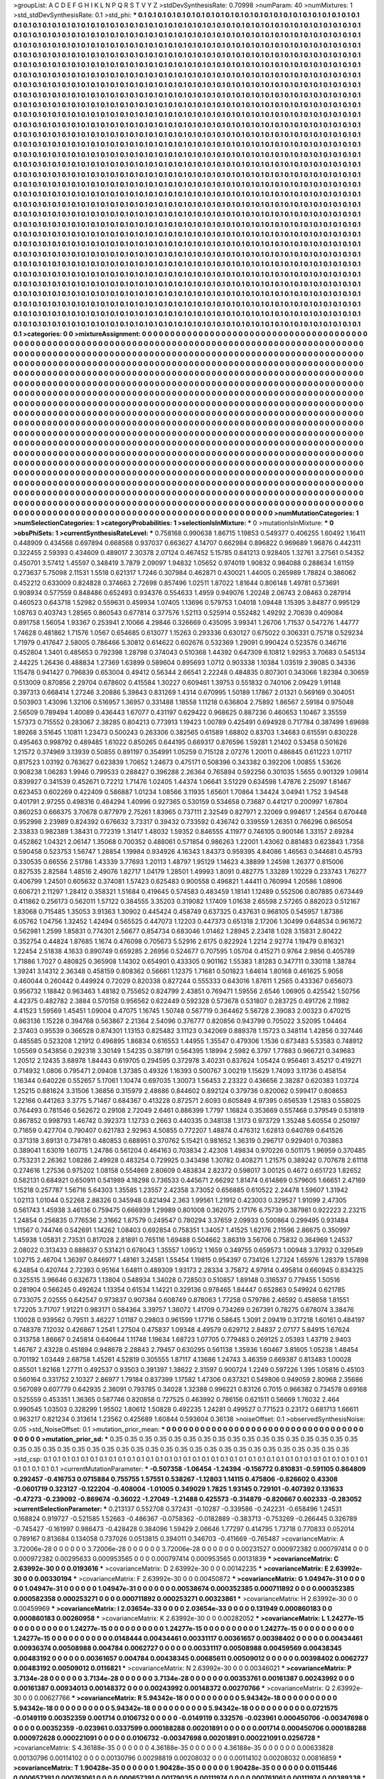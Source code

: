 >groupList:
A C D E F G H I K L
N P Q R S T V Y Z 
>stdDevSynthesisRate:
0.70998 
>numParam:
40
>numMixtures:
1
>std_stdDevSynthesisRate:
0.1
>std_phi:
***
0.1 0.1 0.1 0.1 0.1 0.1 0.1 0.1 0.1 0.1
0.1 0.1 0.1 0.1 0.1 0.1 0.1 0.1 0.1 0.1
0.1 0.1 0.1 0.1 0.1 0.1 0.1 0.1 0.1 0.1
0.1 0.1 0.1 0.1 0.1 0.1 0.1 0.1 0.1 0.1
0.1 0.1 0.1 0.1 0.1 0.1 0.1 0.1 0.1 0.1
0.1 0.1 0.1 0.1 0.1 0.1 0.1 0.1 0.1 0.1
0.1 0.1 0.1 0.1 0.1 0.1 0.1 0.1 0.1 0.1
0.1 0.1 0.1 0.1 0.1 0.1 0.1 0.1 0.1 0.1
0.1 0.1 0.1 0.1 0.1 0.1 0.1 0.1 0.1 0.1
0.1 0.1 0.1 0.1 0.1 0.1 0.1 0.1 0.1 0.1
0.1 0.1 0.1 0.1 0.1 0.1 0.1 0.1 0.1 0.1
0.1 0.1 0.1 0.1 0.1 0.1 0.1 0.1 0.1 0.1
0.1 0.1 0.1 0.1 0.1 0.1 0.1 0.1 0.1 0.1
0.1 0.1 0.1 0.1 0.1 0.1 0.1 0.1 0.1 0.1
0.1 0.1 0.1 0.1 0.1 0.1 0.1 0.1 0.1 0.1
0.1 0.1 0.1 0.1 0.1 0.1 0.1 0.1 0.1 0.1
0.1 0.1 0.1 0.1 0.1 0.1 0.1 0.1 0.1 0.1
0.1 0.1 0.1 0.1 0.1 0.1 0.1 0.1 0.1 0.1
0.1 0.1 0.1 0.1 0.1 0.1 0.1 0.1 0.1 0.1
0.1 0.1 0.1 0.1 0.1 0.1 0.1 0.1 0.1 0.1
0.1 0.1 0.1 0.1 0.1 0.1 0.1 0.1 0.1 0.1
0.1 0.1 0.1 0.1 0.1 0.1 0.1 0.1 0.1 0.1
0.1 0.1 0.1 0.1 0.1 0.1 0.1 0.1 0.1 0.1
0.1 0.1 0.1 0.1 0.1 0.1 0.1 0.1 0.1 0.1
0.1 0.1 0.1 0.1 0.1 0.1 0.1 0.1 0.1 0.1
0.1 0.1 0.1 0.1 0.1 0.1 0.1 0.1 0.1 0.1
0.1 0.1 0.1 0.1 0.1 0.1 0.1 0.1 0.1 0.1
0.1 0.1 0.1 0.1 0.1 0.1 0.1 0.1 0.1 0.1
0.1 0.1 0.1 0.1 0.1 0.1 0.1 0.1 0.1 0.1
0.1 0.1 0.1 0.1 0.1 0.1 0.1 0.1 0.1 0.1
0.1 0.1 0.1 0.1 0.1 0.1 0.1 0.1 0.1 0.1
0.1 0.1 0.1 0.1 0.1 0.1 0.1 0.1 0.1 0.1
0.1 0.1 0.1 0.1 0.1 0.1 0.1 0.1 0.1 0.1
0.1 0.1 0.1 0.1 0.1 0.1 0.1 0.1 0.1 0.1
0.1 0.1 0.1 0.1 0.1 0.1 0.1 0.1 0.1 0.1
0.1 0.1 0.1 0.1 0.1 0.1 0.1 0.1 0.1 0.1
0.1 0.1 0.1 0.1 0.1 0.1 0.1 0.1 0.1 0.1
0.1 0.1 0.1 0.1 0.1 0.1 0.1 0.1 0.1 0.1
0.1 0.1 0.1 0.1 0.1 0.1 0.1 0.1 0.1 0.1
0.1 0.1 0.1 0.1 0.1 0.1 0.1 0.1 0.1 0.1
0.1 0.1 0.1 0.1 0.1 0.1 0.1 0.1 0.1 0.1
0.1 0.1 0.1 0.1 0.1 0.1 0.1 0.1 0.1 0.1
0.1 0.1 0.1 0.1 0.1 0.1 0.1 0.1 0.1 0.1
0.1 0.1 0.1 0.1 0.1 0.1 0.1 0.1 0.1 0.1
0.1 0.1 0.1 0.1 0.1 0.1 0.1 0.1 0.1 0.1
0.1 0.1 0.1 0.1 0.1 0.1 0.1 0.1 0.1 0.1
0.1 0.1 0.1 0.1 0.1 0.1 0.1 0.1 0.1 0.1
0.1 0.1 0.1 0.1 0.1 0.1 0.1 0.1 0.1 0.1
0.1 0.1 0.1 0.1 0.1 0.1 0.1 0.1 0.1 0.1
0.1 0.1 0.1 0.1 0.1 0.1 0.1 0.1 0.1 0.1
0.1 0.1 0.1 0.1 0.1 0.1 0.1 0.1 0.1 0.1
0.1 0.1 0.1 0.1 0.1 0.1 0.1 0.1 0.1 0.1
0.1 0.1 0.1 0.1 0.1 0.1 0.1 0.1 0.1 0.1
0.1 0.1 0.1 0.1 0.1 0.1 0.1 0.1 0.1 0.1
0.1 0.1 0.1 0.1 0.1 0.1 0.1 0.1 0.1 0.1
0.1 0.1 0.1 0.1 0.1 0.1 0.1 0.1 0.1 0.1
0.1 0.1 0.1 0.1 0.1 0.1 0.1 0.1 0.1 0.1
0.1 0.1 0.1 0.1 0.1 0.1 0.1 0.1 0.1 0.1
0.1 0.1 0.1 0.1 0.1 0.1 0.1 0.1 0.1 0.1
0.1 0.1 0.1 0.1 0.1 0.1 0.1 0.1 0.1 0.1
0.1 0.1 0.1 0.1 0.1 0.1 0.1 0.1 0.1 0.1
0.1 0.1 0.1 0.1 0.1 0.1 0.1 0.1 0.1 0.1
0.1 0.1 0.1 0.1 0.1 0.1 0.1 0.1 0.1 0.1
0.1 0.1 0.1 0.1 0.1 0.1 0.1 0.1 0.1 0.1
0.1 0.1 0.1 0.1 0.1 0.1 0.1 0.1 0.1 0.1
0.1 0.1 0.1 0.1 0.1 0.1 0.1 0.1 0.1 0.1
0.1 0.1 0.1 0.1 0.1 0.1 0.1 0.1 0.1 0.1
0.1 0.1 0.1 0.1 0.1 0.1 0.1 0.1 0.1 0.1
0.1 0.1 0.1 0.1 0.1 0.1 0.1 0.1 0.1 0.1
0.1 0.1 0.1 0.1 0.1 0.1 0.1 0.1 0.1 0.1
0.1 0.1 0.1 0.1 0.1 0.1 0.1 0.1 0.1 0.1
0.1 0.1 0.1 0.1 0.1 0.1 0.1 0.1 0.1 0.1
0.1 0.1 0.1 0.1 0.1 0.1 0.1 0.1 0.1 0.1
0.1 0.1 0.1 0.1 0.1 0.1 0.1 0.1 0.1 0.1
0.1 0.1 0.1 0.1 0.1 0.1 0.1 0.1 0.1 0.1
0.1 0.1 0.1 0.1 0.1 0.1 0.1 0.1 0.1 0.1
0.1 0.1 0.1 0.1 0.1 0.1 0.1 0.1 0.1 0.1
0.1 0.1 0.1 0.1 0.1 0.1 0.1 0.1 0.1 0.1
0.1 0.1 0.1 0.1 0.1 0.1 0.1 0.1 0.1 0.1
0.1 0.1 0.1 0.1 0.1 0.1 0.1 0.1 0.1 0.1
0.1 0.1 0.1 0.1 0.1 0.1 0.1 0.1 0.1 0.1
0.1 0.1 0.1 0.1 0.1 0.1 0.1 0.1 0.1 0.1
0.1 0.1 0.1 0.1 0.1 0.1 0.1 0.1 0.1 0.1
0.1 0.1 0.1 0.1 0.1 0.1 0.1 0.1 0.1 0.1
0.1 0.1 0.1 0.1 0.1 0.1 0.1 0.1 0.1 0.1
0.1 0.1 0.1 0.1 0.1 0.1 0.1 0.1 0.1 0.1
0.1 0.1 0.1 0.1 0.1 0.1 0.1 0.1 0.1 0.1
0.1 0.1 0.1 0.1 0.1 0.1 0.1 0.1 0.1 0.1
0.1 0.1 0.1 0.1 0.1 0.1 0.1 0.1 0.1 0.1
0.1 0.1 0.1 0.1 0.1 0.1 0.1 0.1 0.1 0.1
0.1 0.1 0.1 0.1 0.1 0.1 0.1 0.1 0.1 0.1
0.1 0.1 0.1 0.1 0.1 0.1 0.1 0.1 0.1 0.1
0.1 0.1 0.1 0.1 0.1 0.1 0.1 0.1 0.1 0.1
0.1 0.1 0.1 0.1 0.1 0.1 0.1 0.1 0.1 0.1
0.1 0.1 0.1 0.1 0.1 0.1 0.1 0.1 0.1 0.1
0.1 0.1 0.1 0.1 0.1 0.1 0.1 0.1 0.1 0.1
0.1 0.1 0.1 0.1 0.1 0.1 0.1 0.1 0.1 0.1
0.1 0.1 0.1 0.1 0.1 0.1 0.1 0.1 0.1 0.1
0.1 0.1 0.1 0.1 0.1 0.1 0.1 0.1 0.1 0.1
0.1 0.1 0.1 0.1 0.1 0.1 0.1 0.1 0.1 0.1
0.1 0.1 0.1 0.1 0.1 0.1 0.1 0.1 0.1 0.1
0.1 0.1 0.1 0.1 0.1 0.1 0.1 0.1 0.1 0.1
0.1 0.1 0.1 0.1 0.1 0.1 0.1 0.1 0.1 0.1
0.1 0.1 0.1 0.1 0.1 0.1 0.1 0.1 0.1 0.1
0.1 0.1 0.1 0.1 0.1 0.1 0.1 0.1 0.1 0.1
0.1 0.1 0.1 0.1 0.1 0.1 0.1 0.1 0.1 0.1
0.1 0.1 0.1 0.1 0.1 0.1 0.1 0.1 0.1 0.1
0.1 0.1 0.1 0.1 0.1 0.1 0.1 0.1 0.1 0.1
0.1 0.1 0.1 0.1 0.1 0.1 0.1 0.1 0.1 0.1
0.1 0.1 0.1 0.1 0.1 0.1 0.1 0.1 0.1 0.1
0.1 0.1 0.1 0.1 0.1 0.1 0.1 0.1 0.1 0.1
0.1 0.1 0.1 0.1 0.1 0.1 0.1 0.1 0.1 0.1
0.1 0.1 0.1 0.1 0.1 0.1 0.1 0.1 0.1 0.1
0.1 0.1 0.1 0.1 0.1 0.1 0.1 0.1 0.1 0.1
>categories:
0 0
>mixtureAssignment:
0 0 0 0 0 0 0 0 0 0 0 0 0 0 0 0 0 0 0 0 0 0 0 0 0 0 0 0 0 0 0 0 0 0 0 0 0 0 0 0 0 0 0 0 0 0 0 0 0 0
0 0 0 0 0 0 0 0 0 0 0 0 0 0 0 0 0 0 0 0 0 0 0 0 0 0 0 0 0 0 0 0 0 0 0 0 0 0 0 0 0 0 0 0 0 0 0 0 0 0
0 0 0 0 0 0 0 0 0 0 0 0 0 0 0 0 0 0 0 0 0 0 0 0 0 0 0 0 0 0 0 0 0 0 0 0 0 0 0 0 0 0 0 0 0 0 0 0 0 0
0 0 0 0 0 0 0 0 0 0 0 0 0 0 0 0 0 0 0 0 0 0 0 0 0 0 0 0 0 0 0 0 0 0 0 0 0 0 0 0 0 0 0 0 0 0 0 0 0 0
0 0 0 0 0 0 0 0 0 0 0 0 0 0 0 0 0 0 0 0 0 0 0 0 0 0 0 0 0 0 0 0 0 0 0 0 0 0 0 0 0 0 0 0 0 0 0 0 0 0
0 0 0 0 0 0 0 0 0 0 0 0 0 0 0 0 0 0 0 0 0 0 0 0 0 0 0 0 0 0 0 0 0 0 0 0 0 0 0 0 0 0 0 0 0 0 0 0 0 0
0 0 0 0 0 0 0 0 0 0 0 0 0 0 0 0 0 0 0 0 0 0 0 0 0 0 0 0 0 0 0 0 0 0 0 0 0 0 0 0 0 0 0 0 0 0 0 0 0 0
0 0 0 0 0 0 0 0 0 0 0 0 0 0 0 0 0 0 0 0 0 0 0 0 0 0 0 0 0 0 0 0 0 0 0 0 0 0 0 0 0 0 0 0 0 0 0 0 0 0
0 0 0 0 0 0 0 0 0 0 0 0 0 0 0 0 0 0 0 0 0 0 0 0 0 0 0 0 0 0 0 0 0 0 0 0 0 0 0 0 0 0 0 0 0 0 0 0 0 0
0 0 0 0 0 0 0 0 0 0 0 0 0 0 0 0 0 0 0 0 0 0 0 0 0 0 0 0 0 0 0 0 0 0 0 0 0 0 0 0 0 0 0 0 0 0 0 0 0 0
0 0 0 0 0 0 0 0 0 0 0 0 0 0 0 0 0 0 0 0 0 0 0 0 0 0 0 0 0 0 0 0 0 0 0 0 0 0 0 0 0 0 0 0 0 0 0 0 0 0
0 0 0 0 0 0 0 0 0 0 0 0 0 0 0 0 0 0 0 0 0 0 0 0 0 0 0 0 0 0 0 0 0 0 0 0 0 0 0 0 0 0 0 0 0 0 0 0 0 0
0 0 0 0 0 0 0 0 0 0 0 0 0 0 0 0 0 0 0 0 0 0 0 0 0 0 0 0 0 0 0 0 0 0 0 0 0 0 0 0 0 0 0 0 0 0 0 0 0 0
0 0 0 0 0 0 0 0 0 0 0 0 0 0 0 0 0 0 0 0 0 0 0 0 0 0 0 0 0 0 0 0 0 0 0 0 0 0 0 0 0 0 0 0 0 0 0 0 0 0
0 0 0 0 0 0 0 0 0 0 0 0 0 0 0 0 0 0 0 0 0 0 0 0 0 0 0 0 0 0 0 0 0 0 0 0 0 0 0 0 0 0 0 0 0 0 0 0 0 0
0 0 0 0 0 0 0 0 0 0 0 0 0 0 0 0 0 0 0 0 0 0 0 0 0 0 0 0 0 0 0 0 0 0 0 0 0 0 0 0 0 0 0 0 0 0 0 0 0 0
0 0 0 0 0 0 0 0 0 0 0 0 0 0 0 0 0 0 0 0 0 0 0 0 0 0 0 0 0 0 0 0 0 0 0 0 0 0 0 0 0 0 0 0 0 0 0 0 0 0
0 0 0 0 0 0 0 0 0 0 0 0 0 0 0 0 0 0 0 0 0 0 0 0 0 0 0 0 0 0 0 0 0 0 0 0 0 0 0 0 0 0 0 0 0 0 0 0 0 0
0 0 0 0 0 0 0 0 0 0 0 0 0 0 0 0 0 0 0 0 0 0 0 0 0 0 0 0 0 0 0 0 0 0 0 0 0 0 0 0 0 0 0 0 0 0 0 0 0 0
0 0 0 0 0 0 0 0 0 0 0 0 0 0 0 0 0 0 0 0 0 0 0 0 0 0 0 0 0 0 0 0 0 0 0 0 0 0 0 0 0 0 0 0 0 0 0 0 0 0
0 0 0 0 0 0 0 0 0 0 0 0 0 0 0 0 0 0 0 0 0 0 0 0 0 0 0 0 0 0 0 0 0 0 0 0 0 0 0 0 0 0 0 0 0 0 0 0 0 0
0 0 0 0 0 0 0 0 0 0 0 0 0 0 0 0 0 0 0 0 0 0 0 0 0 0 0 0 0 0 0 0 0 0 0 0 0 0 0 0 0 0 0 0 0 0 0 0 0 0
0 0 0 0 0 0 0 0 0 0 0 0 0 0 0 0 0 0 0 0 0 0 0 0 0 0 0 0 0 0 0 0 0 0 0 0 0 0 0 0 
>numMutationCategories:
1
>numSelectionCategories:
1
>categoryProbabilities:
1 
>selectionIsInMixture:
***
0 
>mutationIsInMixture:
***
0 
>obsPhiSets:
1
>currentSynthesisRateLevel:
***
0.758168 0.990638 1.86715 1.19853 0.549377 0.406255 1.60492 1.16411 0.448909 0.434568
0.697894 0.668568 0.937037 0.663627 4.14707 0.662984 0.896822 0.969689 1.96876 0.442311
0.322455 2.59393 0.434609 0.489017 2.30378 2.07124 0.467452 5.15785 0.841213 0.928405
1.32761 3.27561 0.54352 0.450701 3.57412 1.45597 0.348419 3.7879 2.09097 1.94832
1.05652 0.974019 1.90832 0.984088 0.288634 1.61159 0.273637 5.75098 2.11531 1.5518
0.621317 1.7246 0.307984 0.462871 0.430021 1.44005 0.265989 1.78824 0.386062 0.452212
0.633009 0.824828 0.374663 2.72698 0.857496 1.02511 1.87022 1.81644 0.806148 1.49781
0.573691 0.908934 0.577559 0.848486 0.652493 0.934376 0.554633 1.4959 0.949076 1.20248
2.06743 2.08463 0.287914 0.460523 0.643718 1.52982 0.559631 0.459934 1.07405 1.13696
0.579753 1.04018 1.09448 1.15395 3.84877 0.995129 1.08763 0.403743 1.28565 0.860543
0.677814 0.377576 1.52113 0.525914 0.552482 1.49292 2.70639 0.409084 0.891758 1.56054
1.93367 0.253941 2.10066 4.29846 0.326669 0.435095 3.99341 1.26706 1.71537 0.547276
1.44777 1.74628 0.481862 1.71576 1.0567 0.654685 0.613077 1.15263 0.293336 0.630127
0.675022 0.306331 0.75718 0.529234 1.71979 0.417647 2.58005 0.786466 5.30812 0.614622
0.602676 0.532369 1.29091 0.990424 0.523576 0.346716 0.452804 1.3401 0.485653 0.792398
1.28798 0.374043 0.510368 1.44392 0.647309 6.10812 1.92953 3.70683 0.545134 2.44225
1.26436 0.488834 1.27369 1.63899 0.589604 0.895693 1.0712 0.903338 1.10384 1.03519
2.39085 0.34336 1.15478 0.941427 0.796839 0.653004 0.49412 0.56344 2.66541 2.22248
0.484835 0.807301 0.343066 1.82384 0.30659 0.513009 0.870856 2.29704 0.678602 0.415584
1.30227 0.609461 1.39753 0.551832 0.740106 2.09429 1.91148 0.397313 0.668414 1.27246
3.20886 5.39843 0.831269 1.4314 0.670995 1.50189 1.17867 2.01321 0.569169 0.304051
0.503903 1.43096 1.32106 0.516957 1.36957 0.331488 1.18558 1.11218 0.636804 2.75892
1.86567 2.59184 0.975048 2.56509 0.789494 1.40089 0.436443 1.67077 0.431197 0.629422
0.968625 0.887236 0.460653 1.10467 3.35559 1.57373 0.715552 0.283067 2.38285 0.804213
0.773913 1.19423 1.00789 0.425491 0.694928 0.717784 0.387499 1.69698 1.89268 3.51645
1.10811 1.23473 0.500243 0.263306 0.382565 0.61589 1.68802 0.83703 1.34683 0.615591
0.830228 0.495463 0.998792 0.489485 1.61022 0.850265 0.644195 0.669317 0.876596 1.59281
1.21402 0.53458 0.501626 1.21572 0.374969 3.13939 0.50855 0.891197 0.354991 1.05259
0.715128 2.07276 1.20011 0.486845 0.611223 1.07117 0.817523 1.03192 0.763627 0.623839
1.70652 1.24673 0.475171 0.508396 0.343382 0.392206 1.00855 1.53626 0.908238 1.06283
1.9946 0.799533 0.288427 0.396288 2.26364 0.765894 0.592256 0.301035 1.5655 0.901329
1.09814 0.839927 0.341539 0.452671 0.72212 1.71476 1.02405 1.44374 1.06641 3.51229
0.634598 1.47876 2.25097 1.81467 0.623453 0.602269 0.422409 0.586887 1.01234 1.08566
3.11935 1.65601 1.70864 1.34424 3.04941 1.752 3.94548 0.401791 2.97255 0.498316
0.484294 1.40996 0.927365 0.530159 0.534658 0.73687 0.441217 0.200997 1.67804 0.860253
0.666375 3.70678 0.877979 2.75261 1.83965 0.737111 2.32549 0.827971 2.32069 0.994617
1.24564 0.670448 0.952998 2.23989 0.824392 0.676632 3.73317 0.39432 0.733592 0.436742
0.339559 1.26351 0.766296 0.865054 2.33833 0.982389 1.38431 0.772319 1.31417 1.48032
1.59352 0.846555 4.11977 0.746105 0.900146 1.33157 2.69284 0.452862 1.04321 2.06147
1.35068 0.700352 0.488061 0.571854 0.986263 1.22001 1.43062 0.881483 0.623843 1.7358
0.590458 0.523753 1.56747 1.28854 1.19984 0.934926 4.16343 1.84373 0.959395 4.84086
1.46563 0.344681 0.45793 0.330535 0.66556 2.51786 1.43339 3.77693 1.20113 1.48797
1.95129 1.14623 4.38899 1.24598 1.26377 0.815006 0.827535 2.82584 1.48516 2.49076
1.82717 1.04179 1.28501 1.49993 1.8091 0.482775 1.33289 1.10229 0.233743 1.76277
0.406799 1.24501 0.605632 0.374081 1.57423 0.625483 0.900558 0.496821 1.44411 0.760994
1.20586 1.08906 0.606721 2.11297 1.28412 0.358321 1.51684 0.419645 0.574583 0.483459
1.18141 1.12489 0.552506 0.807885 0.673449 0.411862 0.256173 0.562011 1.57122 0.384555
3.35203 0.319082 1.17409 1.01638 2.65598 2.57265 0.882023 0.512167 1.83068 0.715485
1.35053 3.91363 1.30902 0.445424 0.458749 0.637325 0.437631 0.968105 0.545957 1.87386
6.05762 1.04756 1.32452 1.42494 0.565525 0.447073 1.12203 0.447373 0.651318 2.17206
1.30499 0.648534 0.961672 0.562981 1.2599 1.85831 0.774301 2.56677 0.854734 0.683046
1.01462 1.28945 2.23418 1.028 3.15831 2.80422 0.352754 0.44824 1.87685 1.1674
0.476098 0.705673 5.52916 2.6175 0.822924 1.2214 2.92774 1.19479 0.816321 1.22454
2.51838 4.1633 0.890749 0.659285 2.26956 0.524677 0.707595 1.05704 0.415271 0.9764
2.9856 0.405789 1.71886 1.7027 0.480825 0.365908 1.14302 0.654901 0.433305 0.901162
1.55383 1.81283 0.347711 0.330118 1.38784 1.39241 3.14312 2.36348 0.458159 0.808362
0.56661 1.12375 1.71681 0.501823 1.64614 1.80168 0.461625 5.9058 0.460044 0.260442
0.449924 0.72029 0.820338 0.827244 0.555333 0.643016 1.87611 1.2565 0.433367 0.656073
0.956732 1.18842 0.963463 1.48182 0.755652 0.824799 2.43851 0.769471 1.59556 2.6546
1.06905 0.425542 1.50756 4.42375 0.482782 2.3884 0.570158 0.956562 0.622449 0.592328
0.573678 0.531807 0.283725 0.491726 2.11982 4.41523 1.59569 1.45451 1.09004 0.47075
1.16745 1.50748 0.567719 0.364462 5.56728 2.39083 2.00323 0.470215 0.863136 1.15228
0.394768 0.563867 2.21364 2.54096 0.376777 0.820856 0.943799 0.705022 3.52095 1.04464
2.37403 0.95539 0.366528 0.874301 1.13153 0.825482 3.11123 0.342069 0.889378 1.15723
0.348114 1.42856 0.327446 0.485585 0.523208 1.21912 0.496895 1.86834 0.616553 1.44955
1.35547 0.479306 1.1536 0.673483 5.53583 0.748912 1.05569 0.543856 0.292318 3.30149
1.54235 0.387191 0.564395 1.18994 2.5982 6.3797 1.77883 0.966721 0.349683 1.20512
2.12435 3.68978 1.84443 0.619705 0.294595 0.372978 3.40231 0.837624 1.05424 0.956461
3.45217 0.419271 0.714932 1.0806 0.795471 2.09408 1.37385 0.49326 1.16393 0.500767
3.00219 1.15629 1.74093 3.11736 0.458154 1.16344 0.640226 0.552657 5.17061 1.10474
0.697035 1.30073 1.56453 2.23322 0.436656 2.38287 0.620383 1.03724 1.25215 0.881624
3.31506 1.36856 0.315979 2.48686 0.844602 0.892124 0.379736 0.820062 0.599417 0.808653
1.22166 0.441263 3.3775 5.71467 0.684367 0.413228 0.872571 2.6093 0.605849 4.97395
0.656539 1.25183 0.558025 0.764493 0.781546 0.562672 0.29108 2.72049 2.6461 0.886399
1.7797 1.16824 0.353669 0.557468 0.379549 0.531819 0.867852 0.998793 1.46742 0.392373
1.12733 0.2663 0.440335 0.348138 1.3173 0.973729 1.35248 5.60554 0.250197 0.71659
0.427704 0.790407 0.621783 2.92963 4.50855 0.772207 1.48874 0.476312 1.62813 0.640769
0.641526 0.371318 3.69131 0.734781 0.480853 0.688951 0.370762 5.15421 0.981652 1.36319
0.296717 0.929401 0.703863 0.389041 1.63019 1.60715 1.24786 0.561204 0.464163 0.703834
2.42308 1.49834 0.970226 0.501175 1.96959 0.370485 0.753231 2.26362 1.08286 2.49928
0.483254 0.729925 0.343498 1.30782 0.408271 1.21575 0.389242 0.707678 2.61118 0.274616
1.27536 0.975202 1.08158 0.554869 2.80609 0.483834 2.82372 0.598017 3.00125 0.4672
0.651723 1.82652 0.582131 0.684921 0.650911 0.541989 4.18298 0.736533 0.445671 2.66292
1.81474 0.614869 0.579605 1.66651 2.47169 1.15218 0.257787 1.56716 5.64303 1.35585
1.23557 2.42358 3.73052 0.656885 0.610522 2.24478 1.59607 1.31942 1.02113 1.01044
0.52268 2.88326 0.345948 0.821494 2.363 1.99561 1.21912 0.423003 0.329527 1.91099
2.47305 0.561743 1.45938 3.46136 0.759475 0.666939 1.29989 0.801008 0.362075 2.17176
6.75739 0.387981 0.922223 2.23215 1.24854 0.256835 0.776536 2.31662 1.87579 0.249547
0.780294 3.37659 2.09933 0.500864 0.299495 0.931484 1.11567 0.744746 0.542691 1.14262
1.08403 0.692854 0.758351 1.34057 1.41525 1.62176 2.11596 2.86675 0.350997 1.45938
1.05831 2.73531 0.817028 2.81891 0.765116 1.69488 0.504662 3.86319 3.56706 0.75832
0.364969 1.24537 2.08022 0.313433 0.888637 0.531421 0.678043 1.35557 1.09512 1.1659
0.349755 0.659573 1.00948 3.37932 0.329549 1.02715 2.46704 1.36397 0.846977 1.48161
3.24581 1.55454 1.19815 0.954397 0.734126 1.27324 1.65976 1.28379 1.57898 6.24854
0.420744 2.72393 0.95164 1.64811 0.489309 1.93173 2.28334 3.75872 4.97914 0.495814
0.660945 0.834325 0.325515 3.96646 0.632673 1.13804 0.548934 1.34028 0.728503 0.510857
1.89148 0.316537 0.779455 1.50516 0.281904 0.566245 0.492624 1.13354 0.61534 1.14221
0.329136 0.978465 1.84447 0.652863 0.549924 0.621785 0.733075 2.02555 0.642547 0.973837
0.907384 0.608749 0.878063 1.77258 0.579786 2.46592 0.458658 1.81551 1.72205 3.71707
1.91221 0.983171 0.584364 3.39757 1.36072 1.41709 0.734269 0.267391 0.78275 0.678074
3.38476 1.10028 0.939562 0.79511 3.46227 1.01187 0.29803 0.961599 1.17716 0.58645
1.3091 2.09419 0.317218 1.60161 0.484197 0.748378 7.12032 0.426867 1.2541 1.27504
0.475837 1.09348 4.49579 0.629712 2.84837 2.07177 5.84915 1.67624 0.313758 1.86667
0.245814 0.640644 1.11748 1.19634 1.68723 1.07705 0.779483 0.269125 2.05393 1.43719
2.9403 1.46767 2.43228 0.451894 0.948678 2.28843 2.79457 0.630295 0.561138 1.35936
1.60467 3.81605 1.05238 1.48454 0.701192 1.03449 2.68758 1.45261 4.52819 0.305555
1.87117 4.13686 1.24743 3.46359 0.669387 0.813483 1.00028 0.85501 1.82168 1.27711
0.492537 0.93503 0.391397 1.38622 2.31597 0.900724 1.2249 0.597226 1.395 1.05816
0.45103 0.560164 0.331752 2.10327 2.86977 1.79184 0.837399 1.17582 1.47306 0.637321
0.549806 0.949059 2.80968 2.35686 0.567089 0.607779 0.642935 2.36091 0.793785 0.34028
1.32388 0.996221 0.83126 0.7015 0.966382 0.734578 0.69168 0.525559 0.453351 1.36365
0.587746 0.820858 0.727525 0.463992 0.786156 0.621511 0.56669 1.76032 2.464 0.990545
1.03503 0.328299 1.95502 1.80612 1.50828 0.492235 1.24281 0.499527 0.771523 0.23172
0.681713 1.66611 0.963217 0.821234 0.313614 1.23562 0.425689 1.60844 0.593604 0.36138
>noiseOffset:
0.1 
>observedSynthesisNoise:
0.05 
>std_NoiseOffset:
0.1 
>mutation_prior_mean:
***
0 0 0 0 0 0 0 0 0 0
0 0 0 0 0 0 0 0 0 0
0 0 0 0 0 0 0 0 0 0
0 0 0 0 0 0 0 0 0 0
>mutation_prior_sd:
***
0.35 0.35 0.35 0.35 0.35 0.35 0.35 0.35 0.35 0.35
0.35 0.35 0.35 0.35 0.35 0.35 0.35 0.35 0.35 0.35
0.35 0.35 0.35 0.35 0.35 0.35 0.35 0.35 0.35 0.35
0.35 0.35 0.35 0.35 0.35 0.35 0.35 0.35 0.35 0.35
>std_csp:
0.1 0.1 0.1 0.1 0.1 0.1 0.1 0.1 0.1 0.1
0.1 0.1 0.1 0.1 0.1 0.1 0.1 0.1 0.1 0.1
0.1 0.1 0.1 0.1 0.1 0.1 0.1 0.1 0.1 0.1
0.1 0.1 0.1 0.1 0.1 0.1 0.1 0.1 0.1 0.1
>currentMutationParameter:
***
-0.507358 -1.06454 -1.24394 -0.156772 0.810831 -0.591105 0.864809 0.292457 -0.416753 0.0715884
0.755755 1.57551 0.538267 -1.12803 1.14115 0.475806 -0.826602 0.43308 -0.0601719 0.323127
-0.122204 -0.408004 -1.01005 0.349029 1.7825 1.93145 0.729101 -0.407392 0.131633 -0.47273
-0.239092 -0.869674 -0.36022 -1.27049 -1.21488 0.425573 -0.314879 -0.820667 0.602333 -0.283052
>currentSelectionParameter:
***
0.213137 0.552708 0.372431 -0.10287 -0.339586 -0.242231 -0.658496 1.24531 0.168824 0.919727
-0.521585 1.52663 -0.486367 -0.0758362 -0.0182889 -0.383713 -0.753269 -0.266445 0.326789 -0.745427
-0.161997 0.986473 -0.428428 0.384096 1.59429 2.06646 1.77297 0.414795 1.73718 0.770833
0.052014 0.789167 0.813684 0.134058 0.737026 0.0513815 0.394011 0.346703 -0.411669 -0.765487
>covarianceMatrix:
A
3.72006e-28	0	0	0	0	0	
0	3.72006e-28	0	0	0	0	
0	0	3.72006e-28	0	0	0	
0	0	0	0.00231527	0.000972382	0.000797414	
0	0	0	0.000972382	0.00295633	0.000953565	
0	0	0	0.000797414	0.000953565	0.00131839	
***
>covarianceMatrix:
C
2.63992e-30	0	
0	0.0193616	
***
>covarianceMatrix:
D
2.63992e-30	0	
0	0.00142235	
***
>covarianceMatrix:
E
2.63992e-30	0	
0	0.00330194	
***
>covarianceMatrix:
F
2.63992e-30	0	
0	0.00450872	
***
>covarianceMatrix:
G
1.04947e-31	0	0	0	0	0	
0	1.04947e-31	0	0	0	0	
0	0	1.04947e-31	0	0	0	
0	0	0	0.00538674	0.000352385	0.000711892	
0	0	0	0.000352385	0.000582358	0.000253271	
0	0	0	0.000711892	0.000253271	0.00323861	
***
>covarianceMatrix:
H
2.63992e-30	0	
0	0.00459969	
***
>covarianceMatrix:
I
2.03654e-33	0	0	0	
0	2.03654e-33	0	0	
0	0	0.131949	0.000860183	
0	0	0.000860183	0.00260958	
***
>covarianceMatrix:
K
2.63992e-30	0	
0	0.00282052	
***
>covarianceMatrix:
L
1.24277e-15	0	0	0	0	0	0	0	0	0	
0	1.24277e-15	0	0	0	0	0	0	0	0	
0	0	1.24277e-15	0	0	0	0	0	0	0	
0	0	0	1.24277e-15	0	0	0	0	0	0	
0	0	0	0	1.24277e-15	0	0	0	0	0	
0	0	0	0	0	0.0148444	0.00434461	0.00331117	0.00361657	0.00398402	
0	0	0	0	0	0.00434461	0.00936374	0.00508988	0.004784	0.0062727	
0	0	0	0	0	0.00331117	0.00508988	0.00459569	0.00438345	0.00483192	
0	0	0	0	0	0.00361657	0.004784	0.00438345	0.00685611	0.00509012	
0	0	0	0	0	0.00398402	0.0062727	0.00483192	0.00509012	0.0116821	
***
>covarianceMatrix:
N
2.63992e-30	0	
0	0.00346021	
***
>covarianceMatrix:
P
3.7134e-28	0	0	0	0	0	
0	3.7134e-28	0	0	0	0	
0	0	3.7134e-28	0	0	0	
0	0	0	0.00353761	0.00161387	0.00243992	
0	0	0	0.00161387	0.00934013	0.00148372	
0	0	0	0.00243992	0.00148372	0.00270766	
***
>covarianceMatrix:
Q
2.63992e-30	0	
0	0.00627766	
***
>covarianceMatrix:
R
5.94342e-18	0	0	0	0	0	0	0	0	0	
0	5.94342e-18	0	0	0	0	0	0	0	0	
0	0	5.94342e-18	0	0	0	0	0	0	0	
0	0	0	5.94342e-18	0	0	0	0	0	0	
0	0	0	0	5.94342e-18	0	0	0	0	0	
0	0	0	0	0	0.0721575	-0.0149119	0.00352359	0.001714	0.0106732	
0	0	0	0	0	-0.0149119	0.332576	-0.023961	0.000450706	-0.00347698	
0	0	0	0	0	0.00352359	-0.023961	0.0337599	0.000188288	0.00201891	
0	0	0	0	0	0.001714	0.000450706	0.000188288	0.000972628	0.000221091	
0	0	0	0	0	0.0106732	-0.00347698	0.00201891	0.000221091	0.0256728	
***
>covarianceMatrix:
S
4.36188e-35	0	0	0	0	0	
0	4.36188e-35	0	0	0	0	
0	0	4.36188e-35	0	0	0	
0	0	0	0.00633828	0.00130796	0.00114102	
0	0	0	0.00130796	0.00298819	0.00208032	
0	0	0	0.00114102	0.00208032	0.00816859	
***
>covarianceMatrix:
T
1.90428e-35	0	0	0	0	0	
0	1.90428e-35	0	0	0	0	
0	0	1.90428e-35	0	0	0	
0	0	0	0.0115446	0.000657391	0.000761061	
0	0	0	0.000657391	0.00179035	0.00111974	
0	0	0	0.000761061	0.00111974	0.00389338	
***
>covarianceMatrix:
V
1.92789e-31	0	0	0	0	0	
0	1.92789e-31	0	0	0	0	
0	0	1.92789e-31	0	0	0	
0	0	0	0.0022325	0.000559439	0.000512213	
0	0	0	0.000559439	0.00337746	0.000197603	
0	0	0	0.000512213	0.000197603	0.0020524	
***
>covarianceMatrix:
Y
2.63992e-30	0	
0	0.00545599	
***
>covarianceMatrix:
Z
2.63992e-30	0	
0	0.0130147	
***
